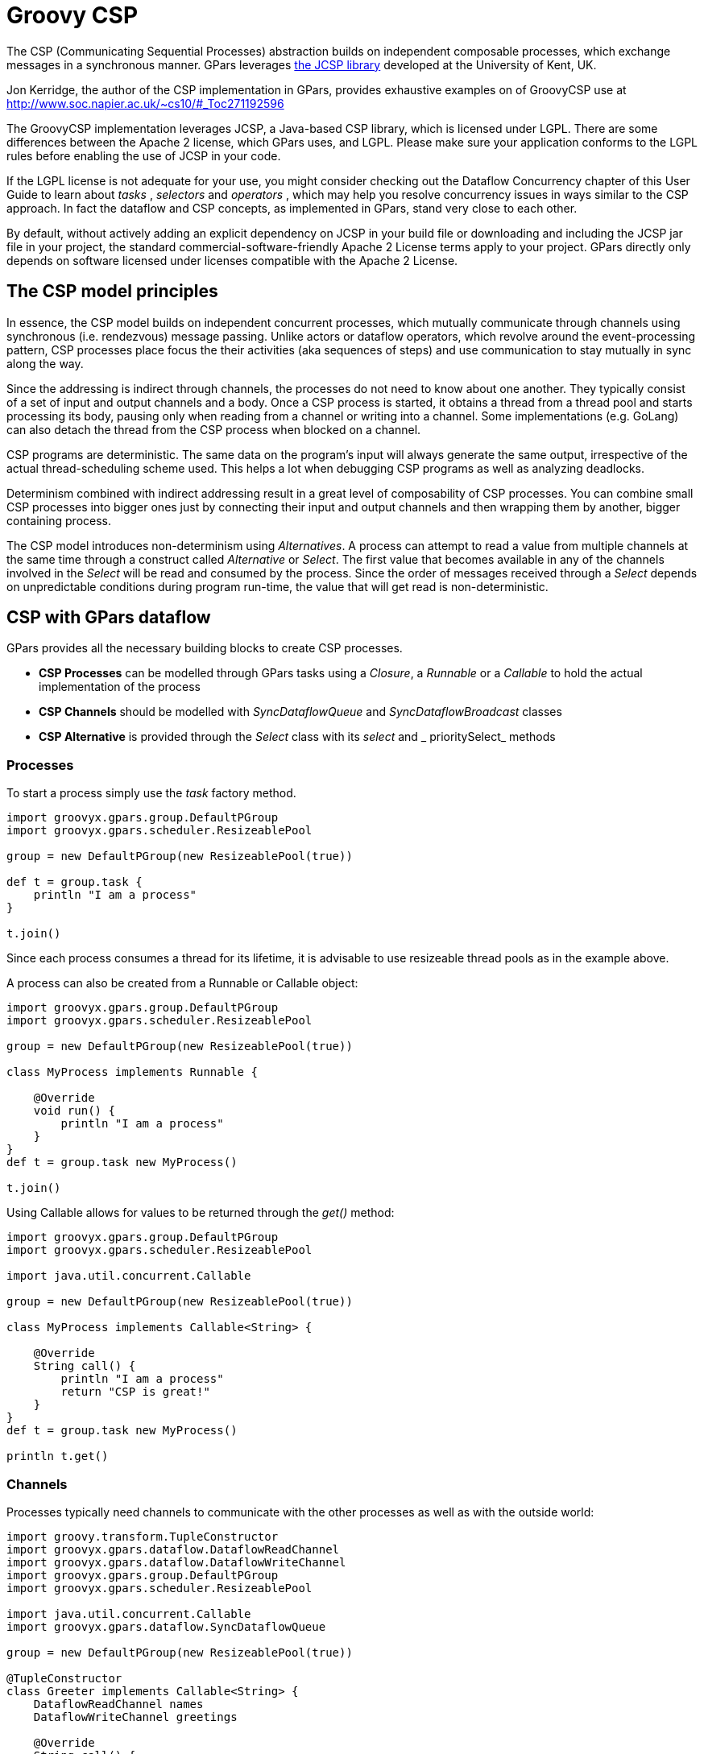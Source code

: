
= Groovy CSP

The CSP (Communicating Sequential Processes) abstraction builds on independent composable processes, which
exchange messages in a synchronous manner.  GPars leverages http://www.cs.kent.ac.uk/projects/ofa/jcsp/[the
JCSP library] developed at the University of Kent, UK.

Jon Kerridge, the author of the CSP implementation in GPars, provides exhaustive examples on of GroovyCSP use at
http://www.soc.napier.ac.uk/~cs10/#_Toc271192596

****
The GroovyCSP implementation leverages JCSP, a Java-based CSP library, which is licensed under LGPL. There
are some differences between the Apache 2 license, which GPars uses, and LGPL. Please make sure your
application conforms to the LGPL rules before enabling the use of JCSP in your code.
****

If the LGPL license is not adequate for your use, you might consider checking out the Dataflow Concurrency
chapter of this User Guide to learn about _tasks_ , _selectors_ and _operators_ , which may help you resolve
concurrency issues in ways similar to the CSP approach.  In fact the dataflow and CSP concepts, as
implemented in GPars, stand very close to each other.

****
By default, without actively adding an explicit dependency on JCSP in your build file or downloading and
including the JCSP jar file in your project, the standard commercial-software-friendly Apache 2 License
terms apply to your project. GPars directly only depends on software licensed under licenses compatible with
the Apache 2 License.
****

== The CSP model principles

In essence, the CSP model builds on independent concurrent processes, which mutually communicate through
channels using synchronous (i.e. rendezvous) message passing. Unlike actors or dataflow operators, which
revolve around the event-processing pattern, CSP processes place focus the their activities (aka sequences
of steps) and use communication to stay mutually in sync along the way.

Since the addressing is indirect through channels, the processes do not need to know about one another. They
typically consist of a set of input and output channels and a body. Once a CSP process is started, it
obtains a thread from a thread pool and starts processing its body, pausing only when reading from a channel
or writing into a channel. Some implementations (e.g. GoLang) can also detach the thread from the CSP
process when blocked on a channel.

CSP programs are deterministic. The same data on the program's input will always generate the same output,
irrespective of the actual thread-scheduling scheme used. This helps a lot when debugging CSP programs as
well as analyzing deadlocks.

Determinism combined with indirect addressing result in a great level of composability of CSP processes. You
can combine small CSP processes into bigger ones just by connecting their input and output channels and then
wrapping them by another, bigger containing process.

The CSP model introduces non-determinism using _Alternatives_. A process can attempt to read a value from
multiple channels at the same time through a construct called _Alternative_ or _Select_. The first value
that becomes available in any of the channels involved in the _Select_ will be read and consumed by the
process. Since the order of messages received through a _Select_ depends on unpredictable conditions during
program run-time, the value that will get read is non-deterministic.

== CSP with GPars dataflow

GPars provides all the necessary building blocks to create CSP processes.

* *CSP Processes* can be modelled through GPars tasks using a _Closure_, a _Runnable_ or a _Callable_ to
   hold the actual implementation of the process
* *CSP Channels* should be modelled with _SyncDataflowQueue_ and _SyncDataflowBroadcast_ classes
* *CSP Alternative* is provided through the _Select_ class with its _select_ and _ prioritySelect_ methods

=== Processes

To start a process simply use the _task_ factory method.

----
import groovyx.gpars.group.DefaultPGroup
import groovyx.gpars.scheduler.ResizeablePool

group = new DefaultPGroup(new ResizeablePool(true))

def t = group.task {
    println "I am a process"
}

t.join()
----

****
Since each process consumes a thread for its lifetime, it is advisable to use resizeable thread pools as in the example above.
****

A process can also be created from a Runnable or Callable object:

----
import groovyx.gpars.group.DefaultPGroup
import groovyx.gpars.scheduler.ResizeablePool

group = new DefaultPGroup(new ResizeablePool(true))

class MyProcess implements Runnable {

    @Override
    void run() {
        println "I am a process"
    }
}
def t = group.task new MyProcess()

t.join()
----

Using Callable allows for values to be returned through the _get()_ method:

----
import groovyx.gpars.group.DefaultPGroup
import groovyx.gpars.scheduler.ResizeablePool

import java.util.concurrent.Callable

group = new DefaultPGroup(new ResizeablePool(true))

class MyProcess implements Callable<String> {

    @Override
    String call() {
        println "I am a process"
        return "CSP is great!"
    }
}
def t = group.task new MyProcess()

println t.get()
----

=== Channels

Processes typically need channels to communicate with the other processes as well as with the outside world:

----
import groovy.transform.TupleConstructor
import groovyx.gpars.dataflow.DataflowReadChannel
import groovyx.gpars.dataflow.DataflowWriteChannel
import groovyx.gpars.group.DefaultPGroup
import groovyx.gpars.scheduler.ResizeablePool

import java.util.concurrent.Callable
import groovyx.gpars.dataflow.SyncDataflowQueue

group = new DefaultPGroup(new ResizeablePool(true))

@TupleConstructor
class Greeter implements Callable<String> {
    DataflowReadChannel names
    DataflowWriteChannel greetings

    @Override
    String call() {
        while(!Thread.currentThread().isInterrupted()) {
            String name = names.val
            greetings << "Hello " + name
        }
        return "CSP is great!"
    }
}

def a = new SyncDataflowQueue()
def b = new SyncDataflowQueue()

group.task new Greeter(a, b)

a << "Joe"
a << "Dave"
println b.val
println b.val
----

****
The CSP model uses synchronous messaging, however, in GPars you may consider using asynchronous channels as well as synchronous ones.
You can also combine these two types of channels within the same process.
****

=== Composition

Grouping processes is then just a matter of connecting them with channels:

----
group = new DefaultPGroup(new ResizeablePool(true))

@TupleConstructor
class Formatter implements Callable<String> {
    DataflowReadChannel rawNames
    DataflowWriteChannel formattedNames

    @Override
    String call() {
        while(!Thread.currentThread().isInterrupted()) {
            String name = rawNames.val
            formattedNames << name.toUpperCase()
        }
    }
}

@TupleConstructor
class Greeter implements Callable<String> {
    DataflowReadChannel names
    DataflowWriteChannel greetings

    @Override
    String call() {
        while(!Thread.currentThread().isInterrupted()) {
            String name = names.val
            greetings << "Hello " + name
        }
    }
}

def a = new SyncDataflowQueue()
def b = new SyncDataflowQueue()
def c = new SyncDataflowQueue()

group.task new Formatter(a, b)
group.task new Greeter(b, c)

a << "Joe"
a << "Dave"
println c.val
println c.val
----

=== Alternatives

To introduce non-determinist GPars offers the _Select_ class with its _select_ and _prioritySelect_ methods:

----
import groovy.transform.TupleConstructor
import groovyx.gpars.dataflow.SyncDataflowQueue
import groovyx.gpars.dataflow.DataflowReadChannel
import groovyx.gpars.dataflow.DataflowWriteChannel
import groovyx.gpars.dataflow.Select
import groovyx.gpars.group.DefaultPGroup
import groovyx.gpars.scheduler.ResizeablePool

import static groovyx.gpars.dataflow.Dataflow.select

group = new DefaultPGroup(new ResizeablePool(true))

@TupleConstructor
class Receptionist implements Runnable {
    DataflowReadChannel emails
    DataflowReadChannel phoneCalls
    DataflowReadChannel tweets
    DataflowWriteChannel forwardedMessages

    private final Select incomingRequests = select([phoneCalls, emails, tweets])  //prioritySelect() would give highest precedence to phone calls

    @Override
    void run() {
        while(!Thread.currentThread().isInterrupted()) {
            String msg = incomingRequests.select()
            forwardedMessages << msg.toUpperCase()
        }
    }
}

def a = new SyncDataflowQueue()
def b = new SyncDataflowQueue()
def c = new SyncDataflowQueue()
def d = new SyncDataflowQueue()

group.task new Receptionist(a, b, c, d)

a << "my email"
b << "my phone call"
c << "my tweet"

//The values come in random order since the process uses a Select to read its input
3.times{
    println d.val.value
}
----

=== Components

CSP processes can be composed into larger entities. Suppose you already have a set of CSP processes (aka
Runnable/Callable classes), you can compose them into a larger process:

----
final class Prefix implements Callable {
    private final DataflowChannel inChannel
    private final DataflowChannel outChannel
    private final def prefix

    def Prefix(final inChannel, final outChannel, final prefix) {
        this.inChannel = inChannel;
        this.outChannel = outChannel;
        this.prefix = prefix
    }

    public def call() {
        outChannel << prefix
        while (true) {
            sleep 200
            outChannel << inChannel.val
        }
    }
}
----

----
final class Copy implements Callable {
    private final DataflowChannel inChannel
    private final DataflowChannel outChannel1
    private final DataflowChannel outChannel2

    def Copy(final inChannel, final outChannel1, final outChannel2) {
        this.inChannel = inChannel;
        this.outChannel1 = outChannel1;
        this.outChannel2 = outChannel2;
    }

    public def call() {
        final PGroup group = Dataflow.retrieveCurrentDFPGroup()
        while (true) {
            def i = inChannel.val
            group.task {
                outChannel1 << i
                outChannel2 << i
            }.join()
        }
    }
}
----

----
import groovyx.gpars.dataflow.DataflowChannel
import groovyx.gpars.dataflow.SyncDataflowQueue
import groovyx.gpars.group.DefaultPGroup

group = new DefaultPGroup(6)

def fib(DataflowChannel out) {
    group.task {
        def a = new SyncDataflowQueue()
        def b = new SyncDataflowQueue()
        def c = new SyncDataflowQueue()
        def d = new SyncDataflowQueue()
        [new Prefix(d, a, 0L), new Prefix(c, d, 1L), new Copy(a, b, out), new StatePairs(b, c)].each { group.task it}
    }
}

final SyncDataflowQueue ch = new SyncDataflowQueue()
group.task new Print('Fibonacci numbers', ch)
fib(ch)

sleep 10000
----
